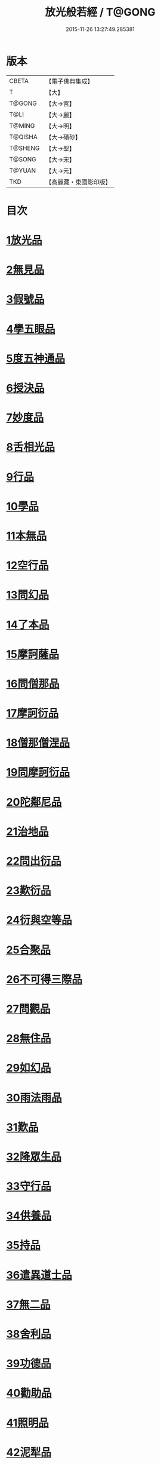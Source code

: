 #+TITLE: 放光般若經 / T@GONG
#+DATE: 2015-11-26 13:27:49.285381
* 版本
 |     CBETA|【電子佛典集成】|
 |         T|【大】     |
 |    T@GONG|【大→宮】   |
 |      T@LI|【大→麗】   |
 |    T@MING|【大→明】   |
 |   T@QISHA|【大→磧砂】  |
 |   T@SHENG|【大→聖】   |
 |    T@SONG|【大→宋】   |
 |    T@YUAN|【大→元】   |
 |       TKD|【高麗藏・東國影印版】|

* 目次
* [[file:KR6c0002_001.txt::001-0001a7][1放光品]]
* [[file:KR6c0002_001.txt::0004b17][2無見品]]
* [[file:KR6c0002_001.txt::0004c29][3假號品]]
* [[file:KR6c0002_002.txt::002-0007b14][4學五眼品]]
* [[file:KR6c0002_002.txt::0009c3][5度五神通品]]
* [[file:KR6c0002_002.txt::0010a25][6授決品]]
* [[file:KR6c0002_002.txt::0010b19][7妙度品]]
* [[file:KR6c0002_002.txt::0010c23][8舌相光品]]
* [[file:KR6c0002_002.txt::0011a22][9行品]]
* [[file:KR6c0002_002.txt::0012c19][10學品]]
* [[file:KR6c0002_002.txt::0013c23][11本無品]]
* [[file:KR6c0002_003.txt::003-0015c18][12空行品]]
* [[file:KR6c0002_003.txt::0017a16][13問幻品]]
* [[file:KR6c0002_003.txt::0018b13][14了本品]]
* [[file:KR6c0002_003.txt::0019c1][15摩訶薩品]]
* [[file:KR6c0002_003.txt::0020a15][16問僧那品]]
* [[file:KR6c0002_003.txt::0021a1][17摩訶衍品]]
* [[file:KR6c0002_003.txt::0021b1][18僧那僧涅品]]
* [[file:KR6c0002_004.txt::004-0022c6][19問摩訶衍品]]
* [[file:KR6c0002_004.txt::0024c25][20陀鄰尼品]]
* [[file:KR6c0002_004.txt::0027a13][21治地品]]
* [[file:KR6c0002_004.txt::0029c1][22問出衍品]]
* [[file:KR6c0002_005.txt::005-0030c16][23歎衍品]]
* [[file:KR6c0002_005.txt::0031c10][24衍與空等品]]
* [[file:KR6c0002_005.txt::0033b16][25合聚品]]
* [[file:KR6c0002_005.txt::0033c17][26不可得三際品]]
* [[file:KR6c0002_005.txt::0035c24][27問觀品]]
* [[file:KR6c0002_006.txt::006-0038a21][28無住品]]
* [[file:KR6c0002_006.txt::0040a25][29如幻品]]
* [[file:KR6c0002_006.txt::0041a4][30雨法雨品]]
* [[file:KR6c0002_006.txt::0043a10][31歎品]]
* [[file:KR6c0002_006.txt::0044a11][32降眾生品]]
* [[file:KR6c0002_007.txt::007-0045c18][33守行品]]
* [[file:KR6c0002_007.txt::0047c17][34供養品]]
* [[file:KR6c0002_007.txt::0048a14][35持品]]
* [[file:KR6c0002_007.txt::0049a3][36遣異道士品]]
* [[file:KR6c0002_007.txt::0049c7][37無二品]]
* [[file:KR6c0002_007.txt::0051b10][38舍利品]]
* [[file:KR6c0002_008.txt::008-0054b6][39功德品]]
* [[file:KR6c0002_008.txt::0057a16][40勸助品]]
* [[file:KR6c0002_009.txt::009-0061a6][41照明品]]
* [[file:KR6c0002_009.txt::0062b26][42泥犁品]]
* [[file:KR6c0002_009.txt::0064b6][43明淨品]]
* [[file:KR6c0002_009.txt::0065b29][44無作品]]
* [[file:KR6c0002_010.txt::010-0068a25][45等品]]
* [[file:KR6c0002_010.txt::0069a25][46真知識品]]
* [[file:KR6c0002_010.txt::0072c25][47覺魔品]]
* [[file:KR6c0002_011.txt::011-0074b14][48不和合品]]
* [[file:KR6c0002_011.txt::0076a11][49大明品]]
* [[file:KR6c0002_011.txt::0077b11][50問相品]]
* [[file:KR6c0002_011.txt::0079a13][51大事興品]]
* [[file:KR6c0002_011.txt::0080b2][52譬喻品]]
* [[file:KR6c0002_012.txt::012-0081b16][53隨真知識品]]
* [[file:KR6c0002_012.txt::0082c19][54解深品]]
* [[file:KR6c0002_012.txt::0083b11][55歎深品]]
* [[file:KR6c0002_012.txt::0086a12][56阿惟越致品]]
* [[file:KR6c0002_013.txt::013-0087c18][57堅固品]]
* [[file:KR6c0002_013.txt::0089c3][58深品]]
* [[file:KR6c0002_013.txt::0091c23][59夢中行品]]
* [[file:KR6c0002_013.txt::0093c13][60加調品]]
* [[file:KR6c0002_014.txt::014-0094b6][61問相行願品]]
* [[file:KR6c0002_014.txt::0095c10][62阿惟越致相品]]
* [[file:KR6c0002_014.txt::0099a8][63釋提桓因品]]
* [[file:KR6c0002_014.txt::0100b10][64問等學品]]
* [[file:KR6c0002_015.txt::015-0101c6][65親近品]]
* [[file:KR6c0002_015.txt::0103a2][66牢固品]]
* [[file:KR6c0002_015.txt::0104a23][67囑累品]]
* [[file:KR6c0002_015.txt::0106a17][68無盡品]]
* [[file:KR6c0002_015.txt::0106c15][69六度相攝品]]
* [[file:KR6c0002_016.txt::016-0109a6][70漚惒品]]
* [[file:KR6c0002_016.txt::0115a10][71種樹品]]
* [[file:KR6c0002_016.txt::0116b5][72菩薩行品]]
* [[file:KR6c0002_016.txt::0117a5][73當得真知識品]]
* [[file:KR6c0002_017.txt::017-0117b8][74教化眾生品]]
* [[file:KR6c0002_017.txt::0119c19][75無堅要品]]
* [[file:KR6c0002_017.txt::0121c4][76無倚相品]]
* [[file:KR6c0002_017.txt::0123c19][77有相品]]
* [[file:KR6c0002_018.txt::018-0125c6][78住二空品]]
* [[file:KR6c0002_018.txt::0128b25][79超越法相品]]
* [[file:KR6c0002_018.txt::0130b20][80信本際品]]
* [[file:KR6c0002_019.txt::019-0133a15][81無形品]]
* [[file:KR6c0002_019.txt::0135b5][82建立品]]
* [[file:KR6c0002_019.txt::0136c12][83畢竟品]]
* [[file:KR6c0002_019.txt::0138b1][84分別品]]
* [[file:KR6c0002_019.txt::0139a10][85有無品]]
* [[file:KR6c0002_020.txt::020-0139c28][86諸法等品]]
* [[file:KR6c0002_020.txt::0141a17][87諸法妙化品]]
* [[file:KR6c0002_020.txt::0141b18][88薩陀波倫品]]
* [[file:KR6c0002_020.txt::0145a10][89法上品]]
* [[file:KR6c0002_020.txt::0146b25][90囑累品]]
* 卷
** [[file:KR6c0002_001.txt][放光般若經 1]]
** [[file:KR6c0002_002.txt][放光般若經 2]]
** [[file:KR6c0002_003.txt][放光般若經 3]]
** [[file:KR6c0002_004.txt][放光般若經 4]]
** [[file:KR6c0002_005.txt][放光般若經 5]]
** [[file:KR6c0002_006.txt][放光般若經 6]]
** [[file:KR6c0002_007.txt][放光般若經 7]]
** [[file:KR6c0002_008.txt][放光般若經 8]]
** [[file:KR6c0002_009.txt][放光般若經 9]]
** [[file:KR6c0002_010.txt][放光般若經 10]]
** [[file:KR6c0002_011.txt][放光般若經 11]]
** [[file:KR6c0002_012.txt][放光般若經 12]]
** [[file:KR6c0002_013.txt][放光般若經 13]]
** [[file:KR6c0002_014.txt][放光般若經 14]]
** [[file:KR6c0002_015.txt][放光般若經 15]]
** [[file:KR6c0002_016.txt][放光般若經 16]]
** [[file:KR6c0002_017.txt][放光般若經 17]]
** [[file:KR6c0002_018.txt][放光般若經 18]]
** [[file:KR6c0002_019.txt][放光般若經 19]]
** [[file:KR6c0002_020.txt][放光般若經 20]]
